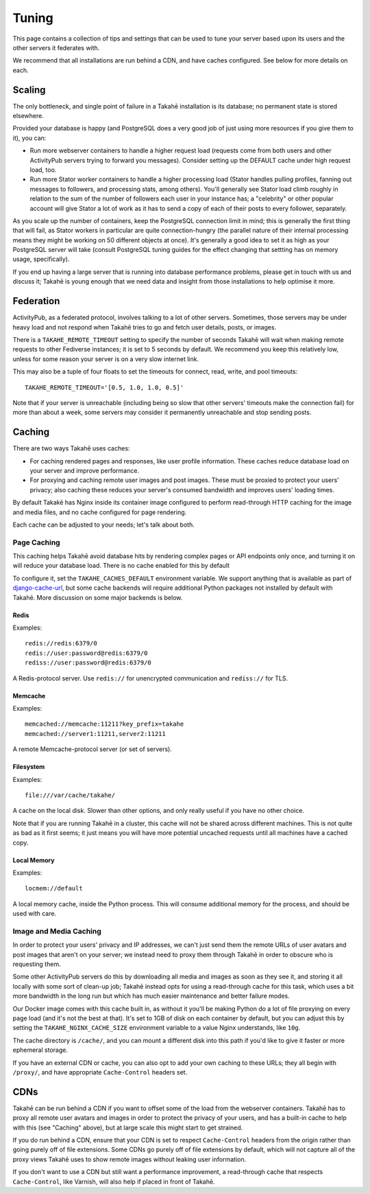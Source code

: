 Tuning
======

This page contains a collection of tips and settings that can be used to
tune your server based upon its users and the other servers it federates
with.

We recommend that all installations are run behind a CDN, and
have caches configured. See below for more details on each.



Scaling
-------

The only bottleneck, and single point of failure in a Takahē installation is
its database; no permanent state is stored elsewhere.

Provided your database is happy (and PostgreSQL does a very good job of just
using more resources if you give them to it), you can:

* Run more webserver containers to handle a higher request load (requests
  come from both users and other ActivityPub servers trying to forward you
  messages). Consider setting up the DEFAULT cache under high request load, too.

* Run more Stator worker containers to handle a higher processing load (Stator
  handles pulling profiles, fanning out messages to followers, and processing
  stats, among others). You'll generally see Stator load climb roughly in
  relation to the sum of the number of followers each user in your instance has;
  a "celebrity" or other popular account will give Stator a lot of work as it
  has to send a copy of each of their posts to every follower, separately.

As you scale up the number of containers, keep the PostgreSQL connection limit
in mind; this is generally the first thing that will fail, as Stator workers in
particular are quite connection-hungry (the parallel nature of their internal
processing means they might be working on 50 different objects at once). It's
generally a good idea to set it as high as your PostgreSQL server will take
(consult PostgreSQL tuning guides for the effect changing that settting has
on memory usage, specifically).

If you end up having a large server that is running into database performance
problems, please get in touch with us and discuss it; Takahē is young enough
that we need data and insight from those installations to help optimise it more.


Federation
----------

ActivityPub, as a federated protocol, involves talking to a lot of other
servers. Sometimes, those servers may be under heavy load and not respond
when Takahē tries to go and fetch user details, posts, or images.

There is a ``TAKAHE_REMOTE_TIMEOUT`` setting to specify the number of seconds
Takahē will wait when making remote requests to other Fediverse instances; it
is set to 5 seconds by default. We recommend you keep this relatively low,
unless for some reason your server is on a very slow internet link.

This may also be a tuple of four floats to set the timeouts for
connect, read, write, and pool timeouts::

  TAKAHE_REMOTE_TIMEOUT='[0.5, 1.0, 1.0, 0.5]'

Note that if your server is unreachable (including being so slow that other
servers' timeouts make the connection fail) for more than about a week, some
servers may consider it permanently unreachable and stop sending posts.


Caching
-------

There are two ways Takahē uses caches:

* For caching rendered pages and responses, like user profile information.
  These caches reduce database load on your server and improve performance.

* For proxying and caching remote user images and post images. These must be
  proxied to protect your users' privacy; also caching these reduces
  your server's consumed bandwidth and improves users' loading times.

By default Takakē has Nginx inside its container image configured to perform
read-through HTTP caching for the image and media files, and no cache
configured for page rendering.

Each cache can be adjusted to your needs; let's talk about both.


Page Caching
~~~~~~~~~~~~

This caching helps Takahē avoid database hits by rendering complex pages or
API endpoints only once, and turning it on will reduce your database load.
There is no cache enabled for this by default

To configure it, set the ``TAKAHE_CACHES_DEFAULT`` environment variable.
We support anything that is available as part of
`django-cache-url <https://github.com/epicserve/django-cache-url>`_, but
some cache backends will require additional Python packages not installed
by default with Takahē. More discussion on some major backends is below.


Redis
#####

Examples::

  redis://redis:6379/0
  redis://user:password@redis:6379/0
  rediss://user:password@redis:6379/0

A Redis-protocol server. Use ``redis://`` for unencrypted communication and
``rediss://`` for TLS.



Memcache
########

Examples::

  memcached://memcache:11211?key_prefix=takahe
  memcached://server1:11211,server2:11211

A remote Memcache-protocol server (or set of servers).


Filesystem
##########

Examples::

  file:///var/cache/takahe/

A cache on the local disk. Slower than other options, and only really useful
if you have no other choice.

Note that if you are running Takahē in a cluster, this cache will not be shared
across different machines. This is not quite as bad as it first seems; it just
means you will have more potential uncached requests until all machines have
a cached copy.


Local Memory
############

Examples::

  locmem://default

A local memory cache, inside the Python process. This will consume additional
memory for the process, and should be used with care.


Image and Media Caching
~~~~~~~~~~~~~~~~~~~~~~~

In order to protect your users' privacy and IP addresses, we can't just send
them the remote URLs of user avatars and post images that aren't on your
server; we instead need to proxy them through Takahē in order to obscure who
is requesting them.

Some other ActivityPub servers do this by downloading all media and images as
soon as they see it, and storing it all locally with some sort of clean-up job;
Takahē instead opts for using a read-through cache for this task, which uses
a bit more bandwidth in the long run but which has much easier maintenance and
better failure modes.

Our Docker image comes with this cache built in, as without it you'll be making
Python do a lot of file proxying on every page load (and it's not the best at
that). It's set to 1GB of disk on each container by default, but you can adjust
this by setting the ``TAKAHE_NGINX_CACHE_SIZE`` environment variable to a value
Nginx understands, like ``10g``.

The cache directory is ``/cache/``, and you can mount a different disk into
this path if you'd like to give it faster or more ephemeral storage.

If you have an external CDN or cache, you can also opt to add your own caching
to these URLs; they all begin with ``/proxy/``, and have appropriate
``Cache-Control`` headers set.


CDNs
----

Takahē can be run behind a CDN if you want to offset some of the load from the
webserver containers. Takahē has to proxy all remote user avatars and images in
order to protect the privacy of your users, and has a built-in cache to help
with this (see "Caching" above), but at large scale this might start to get
strained.

If you do run behind a CDN, ensure that your CDN is set to respect
``Cache-Control`` headers from the origin rather than going purely off of file
extensions. Some CDNs go purely off of file
extensions by default, which will not capture all of the proxy views Takahē
uses to show remote images without leaking user information.

If you don't want to use a CDN but still want a performance improvement, a
read-through cache that respects ``Cache-Control``, like Varnish, will
also help if placed in front of Takahē.
